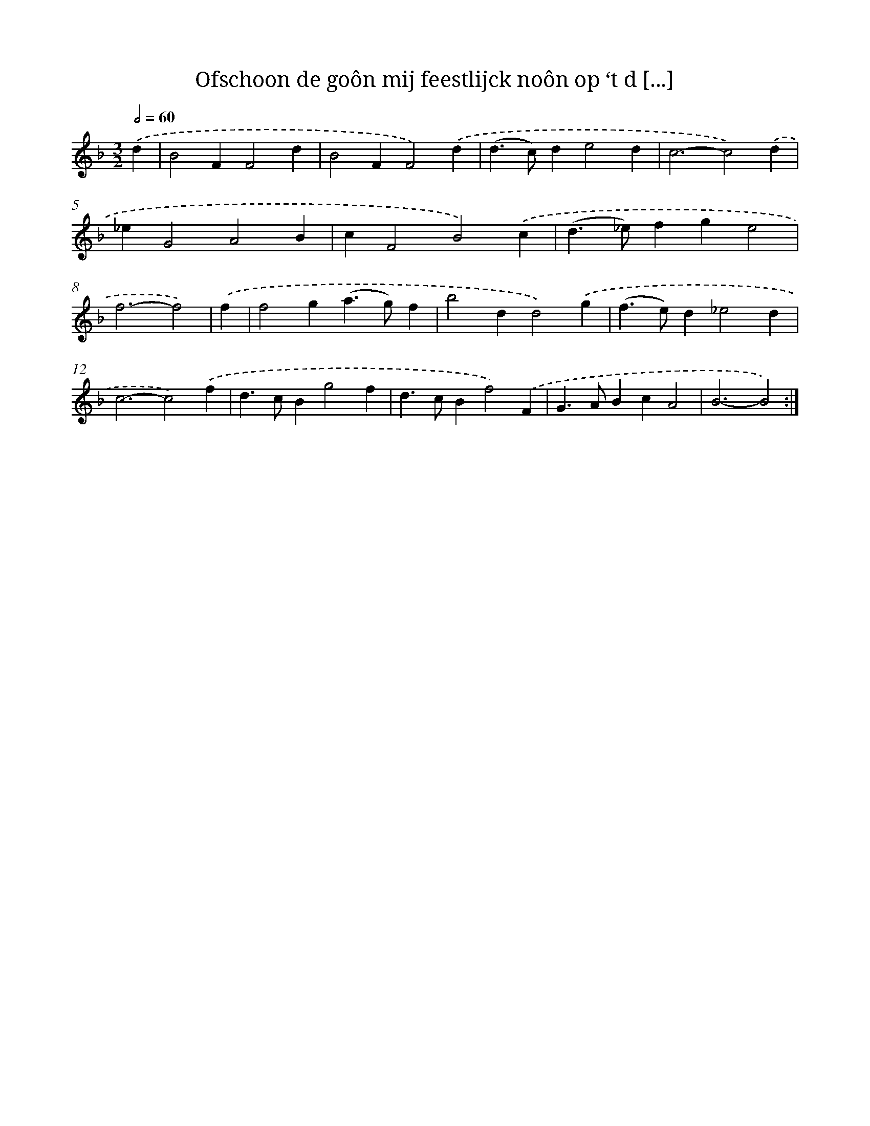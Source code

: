 X: 16703
T: Ofschoon de goôn mij feestlijck noôn op ‘t d [...]
%%abc-version 2.0
%%abcx-abcm2ps-target-version 5.9.1 (29 Sep 2008)
%%abc-creator hum2abc beta
%%abcx-conversion-date 2018/11/01 14:38:06
%%humdrum-veritas 400377055
%%humdrum-veritas-data 16925038
%%continueall 1
%%barnumbers 0
L: 1/4
M: 3/2
Q: 1/2=60
K: F clef=treble
.('d [I:setbarnb 1]|
B2FF2d |
B2FF2).('d |
(d>c)de2d |
c3-c2).('d |
_eG2A2B |
cF2B2).('c |
(d>_e)fge2 |
f3-f2) |
.('f [I:setbarnb 9]|
f2g(a>g)f |
b2dd2).('g |
(f>e)d_e2d |
c3-c2).('f |
d>cBg2f |
d>cBf2).('F |
G>ABcA2 |
B3-B2) :|]
